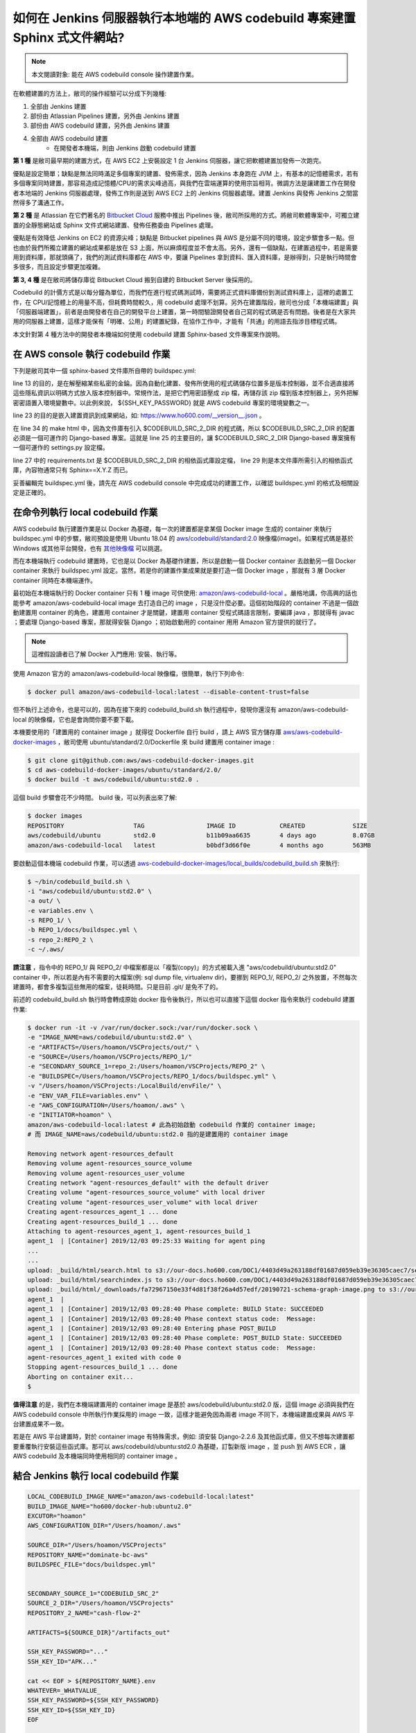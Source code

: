如何在 Jenkins 伺服器執行本地端的 AWS codebuild 專案建置 Sphinx 式文件網站?
===============================================================================

.. note::

    本文閱讀對象: 能在 AWS codebuild console 操作建置作業。

在軟體建置的方法上，敝司的操作經驗可以分成下列幾種:

1. 全部由 Jenkins 建置
#. 部份由 Atlassian Pipelines 建置，另外由 Jenkins 建置
#. 部份由 AWS codebuild 建置，另外由 Jenkins 建置
#. 全部由 AWS codebuild 建置
    * 在開發者本機端，則由 Jenkins 啟動 codebuild 建置

**第 1 種** 是敝司最早期的建置方式，在 AWS EC2 上安裝設定 1 台 Jenkins 伺服器，\
讓它把軟體建置加發佈一次跑完。

優點是設定簡單；\
缺點是無法同時滿足多個專案的建置、發佈需求，因為 Jenkins 本身跑在 JVM 上，\
有基本的記憶體需求，若有多個專案同時建置，那容易造成記憶體/CPU的需求尖峰過高，\
與我們在雲端運算的使用宗旨相背。\
微調方法是讓建置工作在開發者本地端的 Jenkins 伺服器處理，\
發佈工作則是送到 AWS EC2 上的 Jenkins 伺服器處理。\
建置 Jenkins 與發佈 Jenkins 之間當然得多了溝通工作。

**第 2 種** 是 Atlassian 在它們著名的 `Bitbucket Cloud <https://bitbucket.org/>`_ 服務中推出 Pipelines 後，\
敝司所採用的方式。將敝司軟體專案中，\
可獨立建置的全靜態網站或 Sphinx 文件式網站建置、發佈任務委由 Pipelines 處理。

優點是有效降低 Jenkins on EC2 的資源尖峰；\
缺點是 Bitbucket pipelines 與 AWS 是分屬不同的環境，設定步驟會多一點。\
但也由於我們所獨立建置的網站成果都是放在 S3 上面，所以麻煩程度並不會太高。\
另外，還有一個缺點，在建置過程中，若是需要用到資料庫，那就頭痛了，\
我們的測試資料庫都在 AWS 中，要讓 Pipelines 拿到資料、匯入資料庫，是辦得到，\
只是執行時間會多很多，而且設定步驟更加複雜。

**第 3, 4 種** 是在敝司將儲存庫從 Bitbucket Cloud 搬到自建的 Bitbucket Server 後採用的。

Codebuild 的計價方式是以每分鐘為單位，而我們在進行程式碼測試時，\
需要將正式資料庫備份到測試資料庫上，這裡的處置工作，在 CPU/記憶體上的用量不高，\
但耗費時間較久，用 codebuild 處理不划算。另外在建置階段，\
敝司也分成「本機端建置」與「伺服器端建置」，前者是由開發者在自己的開發平台上建置，\
第一時間驗證開發者自己寫的程式碼是否有問題。\
後者是在大家共用的伺服器上建置，這樣才能保有「明確、公用」的建置紀錄，\
在協作工作中，才能有「共通」的用語去指涉目標程式碼。

本文針對第 4 種方法中的開發者本機端如何使用 codebuild 建置 Sphinx-based 文件專案來作說明。

在 AWS console 執行 codebuild 作業
-------------------------------------------------------------------------------

下列是敝司其中一個 sphinx-based 文件庫所自帶的 buildspec.yml:

.. code-block:: yaml
    :linenos:

    version: 0.2

    env:
      git-credential-helper: yes

    phases:
      install:
        runtime-versions:
          python: 3.7
      pre_build:
        commands:
          - mkdir -p ~/.ssh/
          - unzip -P ${SSH_KEY_PASSWORD} id_rsa_awscodebuild.zip
          - mv id_rsa_awscodebuild ~/.ssh/
          - chmod 400 ~/.ssh/id_rsa_awscodebuild
          - echo 'Host git-codecommit.us-west-2.amazonaws.com \n StrictHostKeyChecking false \n User '${SSH_KEY_ID}' \n IdentityFile ~/.ssh/id_rsa_awscodebuild \n' >> ~/.ssh/config
          - export CODEBUILD_SRC_DIR_primary=$(pwd)
          - export CODEBUILD_SRC_2_DIR=$CODEBUILD_SRC_DIR_id2
          - export COMMIT_CHANGESET=$(git rev-parse HEAD)
          - export SHORT_COMMIT_CHANGESET=$(git rev-parse --short=7 HEAD)
          - export BUILD_TIME=$(date +%Y-%m-%dT%H:%M:%S%z)
          - mkdir -p docs/_build/html
          - echo '{ "CODEBUILD_BUILD_ID"':' "'${CODEBUILD_BUILD_ID}'",\n  "BUILD_TIME"':' "'${BUILD_TIME}'",\n   "COMMIT_CHANGESET"':' "'${COMMIT_CHANGESET}'" }' > docs/_build/html/__version__.json
          - pip install --upgrade pip
          - cp -rf docs/local_settings.py $CODEBUILD_SRC_2_DIR/trunk/local_settings.py
          - cd $CODEBUILD_SRC_2_DIR
          - pip install -r requirements.txt
          - cd $CODEBUILD_SRC_DIR_primary
          - pip install -r docs/requirements.txt
          - pip install --upgrade awscli
      build:
        commands:
          - cd docs/
          - make html
          - aws s3 cp --recursive _build/html s3://our-docs.ho600.com/DOC1/${COMMIT_CHANGESET}/

line 13 的目的，是在解壓縮某些私密的金錀。因為自動化建置、發佈所使用的程式碼儲存位置多是版本控制器，\
並不合適直接將這些隱私資訊以明碼方式放入版本控制器中。常規作法，是把它們用密語壓成 zip 檔，\
再儲存該 zip 檔到版本控制器上，另外把解密密語置入環境變數中。\
以此例來說， ${SSH_KEY_PASSWORD} 就是 AWS codebuild 專案的環境變數之一。

line 23 的目的是嵌入建置資訊到成果網站，\
如: `https://www.ho600.com/__version__.json <https://www.ho600.com/__version__.json>`_ 。

在 line 34 的 make html 中，因為文件庫有引入 $CODEBUILD_SRC_2_DIR 的程式碼，\
所以 $CODEBUILD_SRC_2_DIR 的配置必須是一個可運作的 Django-based 專案。\
這就是 line 25 的主要目的，讓 $CODEBUILD_SRC_2_DIR Django-based 專案擁有一個可運作的 settings.py 設定檔。

line 27 中的 requirements.txt 是 $CODEBUILD_SRC_2_DIR 的相依函式庫設定檔， \
line 29 則是本文件庫所需引入的相依函式庫，內容物通常只有 Sphinx==X.Y.Z 而已。

妥善編輯完 buildspec.yml 後，請先在 AWS codebuild console 中完成成功的建置工作，\
以確認 buildspec.yml 的格式及相關設定是正確的。

在命令列執行 local codebuild 作業
-------------------------------------------------------------------------------

AWS codebuild 執行建置作業是以 Docker 為基礎，\
每一次的建置都是拿某個 Docker image 生成的 container 來執行 buildspec.yml 中的步驟，\
敝司預設是使用 Ubuntu 18.04 的 \
`aws/codebuild/standard:2.0 <https://github.com/aws/aws-codebuild-docker-images/tree/master/ubuntu/standard/2.0>`_ \
映像檔(image)。如果程式碼是基於 Windows 或其他平台開發，\
也有 `其他映像檔 <https://docs.aws.amazon.com/codebuild/latest/userguide/build-env-ref-available.html>`_ 可以挑選。

而在本機端執行 codebuild 建置時，它也是以 Docker 為基礎作建置，\
所以是啟動一個 Docker container 去啟動另一個 Docker container 來執行 buildspec.yml 設定。\
當然，若是你的建置作業成果就是要打造一個 Docker image ，\
那就有 3 層 Docker container 同時在本機端運作。

最初始在本機端執行的 Docker container 只有 1 種 image 可供使用: `amazon/aws-codebuild-local <https://hub.docker.com/r/amazon/aws-codebuild-local/>`_ 。嚴格地講，\
你高興的話也能參考 amazon/aws-codebuild-local image 去打造自己的 image ，只是沒什麼必要。\
這個初始階段的 container 不過是一個啟動建置用 container 的角色，建置用 container 才是關鍵，\
建置用 container 受程式碼語言限制，要編譯 java ，那就得有 javac ；要處理 Django-based 專案，\
那就得安裝 Django ；初始啟動用的 container 用用 Amazon 官方提供的就行了。

.. note::

    這裡假設讀者已了解 Docker 入門應用: 安裝、執行等。

使用 Amazon 官方的 amazon/aws-codebuild-local 映像檔，很簡單，執行下列命令:

.. code-block:: bash

    $ docker pull amazon/aws-codebuild-local:latest --disable-content-trust=false

但不執行上述命令，也是可以的，因為在接下來的 codebuild_build.sh 執行過程中，\
發現你還沒有 amazon/aws-codebuild-local 的映像檔，它也是會詢問你要不要下載。

本機要使用的「建置用的 container image 」就得從 Dockerfile 自行 build ，\
請上 AWS 官方儲存庫 `aws/aws-codebuild-docker-images <https://github.com/aws/aws-codebuild-docker-images/>`_ ，\
敝司使用 ubuntu/standard/2.0/Dockerfile 來 build 建置用 container image :

.. code-block:: bash

    $ git clone git@github.com:aws/aws-codebuild-docker-images.git
    $ cd aws-codebuild-docker-images/ubuntu/standard/2.0/
    $ docker build -t aws/codebuild/ubuntu:std2.0 .

這個 build 步驟會花不少時間。 build 後，可以列表出來了解:

.. code-block:: bash

    $ docker images
    REPOSITORY                   TAG                 IMAGE ID            CREATED             SIZE
    aws/codebuild/ubuntu         std2.0              b11b09aa6635        4 days ago          8.07GB
    amazon/aws-codebuild-local   latest              b0bdf3d66f0e        4 months ago        563MB

要啟動這個本機端 codebuild 作業，可以透過 `aws-codebuild-docker-images/local_builds/codebuild_build.sh <https://github.com/aws/aws-codebuild-docker-images/blob/master/local_builds/codebuild_build.sh>`_ 來執行:

.. code-block:: bash

    $ ~/bin/codebuild_build.sh \
    -i "aws/codebuild/ubuntu:std2.0" \
    -a out/ \
    -e variables.env \
    -s REPO_1/ \
    -b REPO_1/docs/buildspec.yml \
    -s repo_2:REPO_2 \
    -c ~/.aws/

**請注意** ，指令中的 REPO_1/ 與 REPO_2/ 中檔案都是以「複製(copy)」的方式被載入進 \
"aws/codebuild/ubuntu:std2.0" container 中，\
所以若是內有不需要的大檔案(例: sql dump file, virtualenv dir)，\
要挪到 REPO_1/, REPO_2/ 之外放置，不然每次建置時，都會多複製這些無用的檔案，徒耗時間。\
只是目前 .git/ 是免不了的。 

前述的 codebuild_build.sh 執行時會轉成原始 docker 指令後執行，\
所以也可以直接下這個 docker 指令來執行 codebuild 建置作業:

.. code-block:: bash

    $ docker run -it -v /var/run/docker.sock:/var/run/docker.sock \
    -e "IMAGE_NAME=aws/codebuild/ubuntu:std2.0" \
    -e "ARTIFACTS=/Users/hoamon/VSCProjects/out/" \
    -e "SOURCE=/Users/hoamon/VSCProjects/REPO_1/"
    -e "SECONDARY_SOURCE_1=repo_2:/Users/hoamon/VSCProjects/REPO_2" \
    -e "BUILDSPEC=/Users/hoamon/VSCProjects/REPO_1/docs/buildspec.yml" \
    -v "/Users/hoamon/VSCProjects:/LocalBuild/envFile/" \
    -e "ENV_VAR_FILE=variables.env" \
    -e "AWS_CONFIGURATION=/Users/hoamon/.aws" \
    -e "INITIATOR=hoamon" \
    amazon/aws-codebuild-local:latest # 此為初始啟動 codebuild 作業的 container image;
    # 而 IMAGE_NAME=aws/codebuild/ubuntu:std2.0 指的是建置用的 container image

    Removing network agent-resources_default
    Removing volume agent-resources_source_volume
    Removing volume agent-resources_user_volume
    Creating network "agent-resources_default" with the default driver
    Creating volume "agent-resources_source_volume" with local driver
    Creating volume "agent-resources_user_volume" with local driver
    Creating agent-resources_agent_1 ... done
    Creating agent-resources_build_1 ... done
    Attaching to agent-resources_agent_1, agent-resources_build_1
    agent_1  | [Container] 2019/12/03 09:25:33 Waiting for agent ping
    ...
    ...
    upload: _build/html/search.html to s3://our-docs.ho600.com/DOC1/4403d49a263188df01687d059eb39e36305caec7/search.html
    upload: _build/html/searchindex.js to s3://our-docs.ho600.com/DOC1/4403d49a263188df01687d059eb39e36305caec7/searchindex.js
    upload: _build/html/_downloads/fa72967150e33f4d81f38f26a4d57edf/20190721-schema-graph-image.png to s3://our-docs.ho600.com/DOC1/4403d49a263188df01687d059eb39e36305caec7/_downloads/fa72967150e33f4d81f38f26a4d57edf/20190721-schema-graph-image.png
    agent_1  | 
    agent_1  | [Container] 2019/12/03 09:28:40 Phase complete: BUILD State: SUCCEEDED
    agent_1  | [Container] 2019/12/03 09:28:40 Phase context status code:  Message: 
    agent_1  | [Container] 2019/12/03 09:28:40 Entering phase POST_BUILD
    agent_1  | [Container] 2019/12/03 09:28:40 Phase complete: POST_BUILD State: SUCCEEDED
    agent_1  | [Container] 2019/12/03 09:28:40 Phase context status code:  Message: 
    agent-resources_agent_1 exited with code 0
    Stopping agent-resources_build_1 ... done
    Aborting on container exit...
    $ 

**值得注意** 的是，我們在本機端建置用的 container image 是基於 aws/codebuild/ubuntu:std2.0 版，\
這個 image 必須與我們在 AWS codebuild console 中所執行作業採用的 image 一致，\
這樣才能避免因為兩者 image 不同下，本機端建置成果與 AWS 平台建置成果不一致。

若是在 AWS 平台建置時，對於 container image 有特殊需求，例如: 須安裝 Django-2.2.6 及其他函式庫，\
但又不想每次建置都要重覆執行安裝這些函式庫。那可以 aws/codebuild/ubuntu:std2.0 為基礎，\
訂製新版 image ，並 push 到 AWS ECR ，讓 AWS codebuild 及本機端同時使用相同的 container image 。

結合 Jenkins 執行 local codebuild 作業
-------------------------------------------------------------------------------

.. code-block:: text

    LOCAL_CODEBUILD_IMAGE_NAME="amazon/aws-codebuild-local:latest"
    BUILD_IMAGE_NAME="ho600/docker-hub:ubuntu2.0"
    EXCUTOR="hoamon"
    AWS_CONFIGURATION_DIR="/Users/hoamon/.aws"

    SOURCE_DIR="/Users/hoamon/VSCProjects"
    REPOSITORY_NAME="dominate-bc-aws"
    BUILDSPEC_FILE="docs/buildspec.yml"


    SECONDARY_SOURCE_1="CODEBUILD_SRC_2"
    SOURCE_2_DIR="/Users/hoamon/VSCProjects"
    REPOSITORY_2_NAME="cash-flow-2"

    ARTIFACTS=${SOURCE_DIR}"/artifacts_out"

    SSH_KEY_PASSWORD="..."
    SSH_KEY_ID="APK..."

    cat << EOF > ${REPOSITORY_NAME}.env
    WHATEVER=_WHATVALUE_
    SSH_KEY_PASSWORD=${SSH_KEY_PASSWORD}
    SSH_KEY_ID=${SSH_KEY_ID}
    EOF

    sudo -u ${EXCUTOR} docker run -v /var/run/docker.sock:/var/run/docker.sock \
    -e "IMAGE_NAME=${BUILD_IMAGE_NAME}" \
    -e "ARTIFACTS=${ARTIFACTS}" \
    -e "SOURCE=${SOURCE_DIR}/${REPOSITORY_NAME}" \
    -e "SECONDARY_SOURCE_1=${SECONDARY_SOURCE_1}:${SOURCE_2_DIR}/${REPOSITORY_2_NAME}" \
    -e "BUILDSPEC=${SOURCE_DIR}/${REPOSITORY_NAME}/${BUILDSPEC_FILE}" \
    -v "${SOURCE_DIR}:/LocalBuild/envFile/" \
    -e "ENV_VAR_FILE=${REPOSITORY_NAME}.env" \
    -e "AWS_CONFIGURATION=${AWS_CONFIGURATION_DIR}" \
    -e "INITIATOR=${EXCUTOR}" ${LOCAL_CODEBUILD_IMAGE_NAME}